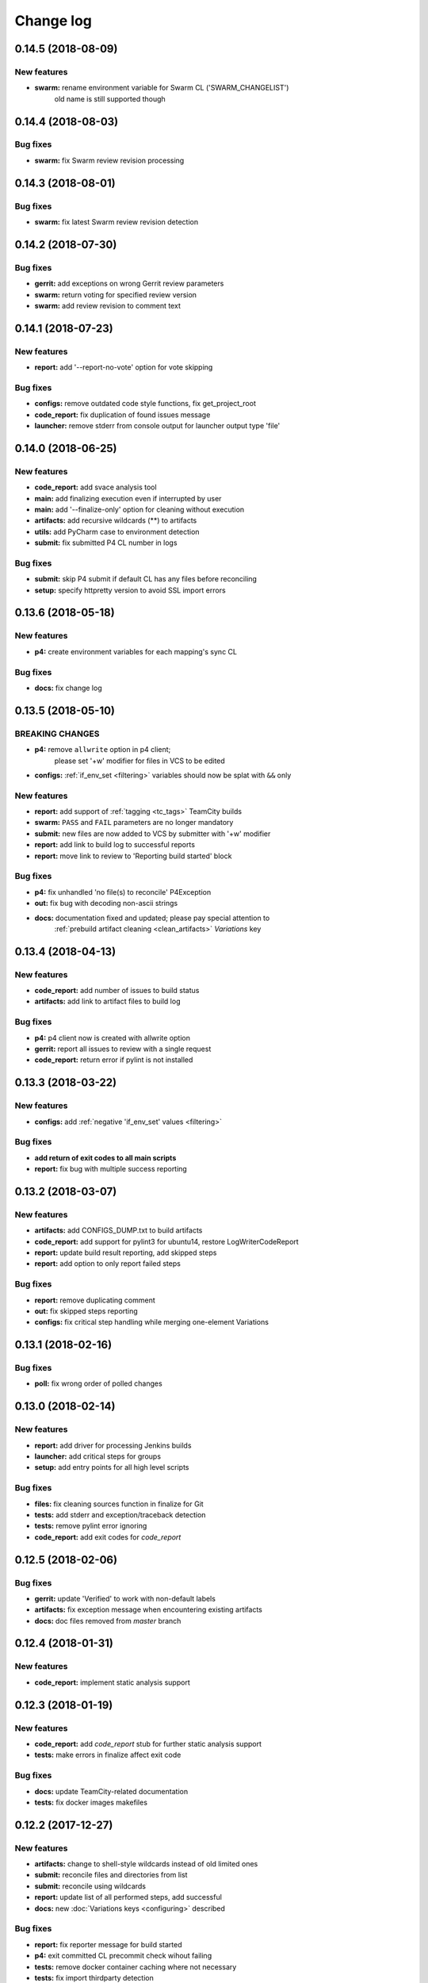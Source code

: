 Change log
==========

0.14.5 (2018-08-09)
-------------------

New features
~~~~~~~~~~~~

* **swarm:** rename environment variable for Swarm CL ('SWARM_CHANGELIST')
             old name is still supported though


0.14.4 (2018-08-03)
-------------------

Bug fixes
~~~~~~~~~

* **swarm:** fix Swarm review revision processing


0.14.3 (2018-08-01)
-------------------

Bug fixes
~~~~~~~~~

* **swarm:** fix latest Swarm review revision detection


0.14.2 (2018-07-30)
-------------------

Bug fixes
~~~~~~~~~

* **gerrit:** add exceptions on wrong Gerrit review parameters
* **swarm:** return voting for specified review version
* **swarm:** add review revision to comment text


0.14.1 (2018-07-23)
-------------------

New features
~~~~~~~~~~~~

* **report:** add '--report-no-vote' option for vote skipping

Bug fixes
~~~~~~~~~

* **configs:** remove outdated code style functions, fix get_project_root
* **code_report:** fix duplication of found issues message
* **launcher:** remove stderr from console output for launcher output type 'file'


0.14.0 (2018-06-25)
-------------------

New features
~~~~~~~~~~~~

* **code_report:** add svace analysis tool
* **main:** add finalizing execution even if interrupted by user
* **main:** add '--finalize-only' option for cleaning without execution
* **artifacts:** add recursive wildcards (**) to artifacts
* **utils:** add PyCharm case to environment detection
* **submit:** fix submitted P4 CL number in logs

Bug fixes
~~~~~~~~~

* **submit:** skip P4 submit if default CL has any files before reconciling
* **setup:** specify httpretty version to avoid SSL import errors


0.13.6 (2018-05-18)
-------------------

New features
~~~~~~~~~~~~

* **p4:** create environment variables for each mapping's sync CL

Bug fixes
~~~~~~~~~

* **docs:** fix change log


0.13.5 (2018-05-10)
-------------------

BREAKING CHANGES
~~~~~~~~~~~~~~~~

* **p4:** remove ``allwrite`` option in p4 client;
          please set '+w' modifier for files in VCS to be edited
* **configs:** :ref:`if_env_set <filtering>` variables should now be splat with ``&&`` only

New features
~~~~~~~~~~~~

* **report:** add support of :ref:`tagging <tc_tags>` TeamCity builds
* **swarm:** ``PASS`` and ``FAIL`` parameters are no longer mandatory
* **submit:** new files are now added to VCS by submitter with '+w' modifier
* **report:** add link to build log to successful reports
* **report:** move link to review to 'Reporting build started' block

Bug fixes
~~~~~~~~~

* **p4:** fix unhandled 'no file(s) to reconcile' P4Exception
* **out:** fix bug with decoding non-ascii strings
* **docs:** documentation fixed and updated; please pay special attention to
            :ref:`prebuild artifact cleaning <clean_artifacts>` `Variations` key


0.13.4 (2018-04-13)
-------------------

New features
~~~~~~~~~~~~

* **code_report:** add number of issues to build status
* **artifacts:** add link to artifact files to build log

Bug fixes
~~~~~~~~~

* **p4:** p4 client now is created with allwrite option
* **gerrit:** report all issues to review with a single request
* **code_report:** return error if pylint is not installed


0.13.3 (2018-03-22)
-------------------

New features
~~~~~~~~~~~~

* **configs:** add :ref:`negative 'if_env_set' values <filtering>`

Bug fixes
~~~~~~~~~

* **add return of exit codes to all main scripts**
* **report:** fix bug with multiple success reporting

0.13.2 (2018-03-07)
-------------------

New features
~~~~~~~~~~~~

* **artifacts:** add CONFIGS_DUMP.txt to build artifacts
* **code_report:** add support for pylint3 for ubuntu14, restore LogWriterCodeReport
* **report:** update build result reporting, add skipped steps
* **report:** add option to only report failed steps

Bug fixes
~~~~~~~~~

* **report:** remove duplicating comment
* **out:** fix skipped steps reporting
* **configs:** fix critical step handling while merging one-element Variations


0.13.1 (2018-02-16)
-------------------

Bug fixes
~~~~~~~~~

* **poll:** fix wrong order of polled changes


0.13.0 (2018-02-14)
-------------------

New features
~~~~~~~~~~~~

* **report:** add driver for processing Jenkins builds
* **launcher:** add critical steps for groups
* **setup:** add entry points for all high level scripts

Bug fixes
~~~~~~~~~

* **files:** fix cleaning sources function in finalize for Git
* **tests:** add stderr and exception/traceback detection
* **tests:** remove pylint error ignoring
* **code_report:** add exit codes for `code_report`


0.12.5 (2018-02-06)
-------------------

Bug fixes
~~~~~~~~~

* **gerrit:** update 'Verified' to work with non-default labels
* **artifacts:** fix exception message when encountering existing artifacts
* **docs:** doc files removed from `master` branch


0.12.4 (2018-01-31)
-------------------

New features
~~~~~~~~~~~~

* **code_report:** implement static analysis support


0.12.3 (2018-01-19)
-------------------

New features
~~~~~~~~~~~~

* **code_report:** add `code_report` stub for further static analysis support
* **tests:** make errors in finalize affect exit code

Bug fixes
~~~~~~~~~

* **docs:** update TeamCity-related documentation
* **tests:** fix docker images makefiles


0.12.2 (2017-12-27)
-------------------

New features
~~~~~~~~~~~~

* **artifacts:** change to shell-style wildcards instead of old limited ones
* **submit:** reconcile files and directories from list
* **submit:** reconcile using wildcards
* **report:** update list of all performed steps, add successful
* **docs:** new :doc:`Variations keys <configuring>` described

Bug fixes
~~~~~~~~~

* **report:** fix reporter message for build started
* **p4:** exit committed CL precommit check wihout failing
* **tests:** remove docker container caching where not necessary
* **tests:** fix import thirdparty detection


0.12.1 (2017-12-11)
-------------------

New features
~~~~~~~~~~~~

* **artifacts:** clean artifacts before build
* **git:** add user and email to Git module parameters

Bug fixes
~~~~~~~~~

* **vcs:** roll back of import fixes from release 0.10.2 causing Swarm builds of submitted CLs to fail
* **tests:** set user and email in testing Git repo


0.12.0 (2017-11-29)
-------------------

BREAKING CHANGES
~~~~~~~~~~~~~~~~

* **swarm:** the ``--swarm`` flag is replaced with ``--report-to-review``.
  All pre-commit check configuration must be updated to reflect this change

Bug fixes
~~~~~~~~~

* **submit:** fix incorrectly back-ported fix from the new architecture,
  which prevented submit to git from working
* **gerrit:** fix bug with accessing url path by incorrect index and with including username
  into url in build log on pre-commit check
* **gerrit:** fix bug with adding apostrophe character (') to the ssh command line
  and failing to submit build start report to gerrit review


0.11.2 (2017-11-24)
-------------------

New features
~~~~~~~~~~~~

* **launcher:** add support for critical steps - now steps can be marked with
  :ref:`"critical" attribute <critical_step>` to fail entire build in case of step failure.
  By default the build continues even if some steps have failed

Bug fixes
~~~~~~~~~

* **submit:** fix setup script to actually install submitter module
  and to create console script called "universum_submit"
* **submit:** add support for executing commit message hooks by using external git utility
  instead of gitpython module (required to submit to gerrit)

Known issues
~~~~~~~~~~~~

* **submit:** commit message hook is not downloaded from gerrit during cloning of the repository.
  As a workaround add installation of commit message hook to configs.py::

    configs += Variations([dict(name="Install commit message hook",
                                command=["scp", "-p", "-P", "29418",
                                         "<user>@<server>:hooks/commit-msg", ".git/hooks/"])])

* **submit:** by default, submit uses "temp" subfolder of the current folder as working directory.
  As a workaroung add the explicit setting of project root to configs.py::

    configs += Variations([dict(name="Submit",
                                command=["universum_submit",
                                         "-pr", get_project_root(),
                                         "--vcs-type", "gerrit",
                                         "--commit-message", "Publish artifacts",
                                         "--file-list", "out/module.bin"])])


0.11.1 (2017-11-22)
-------------------

New features
~~~~~~~~~~~~

* **review:** add link to review page on server to logs
* **docs:** add instructions for TeamCity integration
* **tests:** add gravity tests for cases found by coverage
* **tests:** extend `test_git_poll` test suite with special merging cases

Bug fixes
~~~~~~~~~

* **report:** remove special characters from report message
* **launcher:** fix paths processing


0.11.0 (2017-11-09)
-------------------

New features
~~~~~~~~~~~~

* **submit:** add submit functionality for Git & Gerrit
* **tests:** add coverage report
* **tests:** add test for checking referencing dependencies


0.10.7 (2017-11-07)
-------------------

Bug fixes
~~~~~~~~~

* **gerrit:** resolving issues fixed


0.10.6 (2017-11-06)
-------------------

New features
~~~~~~~~~~~~

* **tests:** add submitter initial tests

Bug fixes
~~~~~~~~~

* **files:** fix module construction order in main module and git `refspec` processing errors


0.10.5 (2017-11-03)
-------------------

New features
~~~~~~~~~~~~

* **files:** add repository state file
* **poll:** add poller for Git and initial tests


0.10.4 (2017-10-17)
-------------------

New features
~~~~~~~~~~~~

* **submit:** add an external script for submitting to repository

Bug fixes
~~~~~~~~~

* **p4:** remove reusing of existing p4 clients


0.10.3 (2017-10-17)
-------------------

Bug fixes
~~~~~~~~~

* **git:** typo fix


0.10.2 (2017-10-10)
-------------------

New features
~~~~~~~~~~~~

* **git:** add `git checkout`, `git cherry-pick` and `refspec` functionality
* **gerrit:** add Gerrit support
* **configs:** add quotes and warning if space is detected within parameter in `command` item

Bug fixes
~~~~~~~~~

* **tests:** make unused vcs module import non-obligatory


0.10.1 (2017-09-22)
-------------------

New features
~~~~~~~~~~~~

* **git:** add initial Git support; change ``--no-sync`` into switch of ``--vcs-type``


Bug fixes
~~~~~~~~~

* **p4:** fix 'Librarian checkout' exceptions


0.10.0 (2017-09-13)
-------------------

New features
~~~~~~~~~~~~

* **p4:** add ``--p4-force-clean`` instead of ``--p4-no-clean`` option:
  p4client is now not deleted by default


Bug fixes
~~~~~~~~~

* **Project 'Universe' renamed into 'Universum' to avoid name duplication**
* **reporter:** TeamCity-related parameters are no longer mandatory


0.9.1 (2017-08-25)
------------------

New features
~~~~~~~~~~~~

* **launcher:** add support for :ref:`custom environment variables values <filtering>`


0.9.0 (2017-08-22)
------------------

New features
~~~~~~~~~~~~

* **Project 'Universe' transformed into a Python module, installable with pip**


Bug fixes
~~~~~~~~~

* **docs:** update documentation on module arguments


0.8.1 (2017-08-03)
------------------

New features
~~~~~~~~~~~~

* **configs:** remove unnecessary nesting of configurations


Bug fixes
~~~~~~~~~

* **launcher:** append sys.path with config_path to import any subsidiary modules
* **report:** fix non-existing report_artifacts processing - ignore non-existing directories
* **launcher:** fix empty variable names - ' & name' is now processed correctly


0.8.0 (2017-07-26)
------------------

New features
~~~~~~~~~~~~

* **CI Framework renamed into project 'Universe'**

* **docs:** add :doc:`description <args>` of main script command-line parameters

Bug fixes
~~~~~~~~~

* **docs:** fix table content width, remove unnecessary scroll bars


0.7.0 (2017-07-21)
------------------

New features
~~~~~~~~~~~~

* **docs:** add :doc:`system prerequisites page <prerequisites>` to user manual
* **docs:** add documentation for :mod:`_universum.configuration_support` module
* **launcher:** add support for more than one environment variable to
  :ref:`filter configurations <filtering>`

Bug fixes
~~~~~~~~~

* **launcher:** fix :ref:`configuration filtering <filtering>`: filter artifacts
  as well as configurations
* **output:** use TeamCity built-in methods of stderr reporting for correct in-block
  error highlighting


0.6.3 (2017-07-13)
------------------

Bug fixes
~~~~~~~~~

* **docs:** fix product name and version display in documentation


0.6.2 (2017-07-11)
------------------

New features
~~~~~~~~~~~~

* **report:** add :ref:`direct links to build artifacts <report_artifacts>` into reports


0.6.1 (2017-07-05)
------------------

New features
~~~~~~~~~~~~

* **files:** add :ref:`working directory <get_project_root>` reference to logs

Bug fixes
~~~~~~~~~

* **p4:** bring back reverting in 'prepare repository' step and add more logs


0.6.0 (2017-07-05)
------------------

New features
~~~~~~~~~~~~

* **launcher:** add :ref:`configuration filtering <filtering>`
* **artifacts:** wildcard initial support


0.5.0 (2017-06-06)
------------------

New features
~~~~~~~~~~~~

* **tests:** add docker-based testing for p4poll
* **launcher:** change stderr printing to real-time instead of united report


0.4.1 (2017-05-30)
------------------

Bug fixes
~~~~~~~~~

* **artifacts:** fix artifacts reference before creation


0.4.0 (2017-05-30)
------------------

New features
~~~~~~~~~~~~

* **artifacts:** artifacts are now collected to a separate directory
* **main:** add version numbering


0.3.0 (2017-05-25)
------------------

New features
~~~~~~~~~~~~

* **swarm:** less default comments to Swarm, more optional
* **tests:** add pylint check
* **tests:** add doctest collecting

Bug fixes
~~~~~~~~~

* **test:** fix bug with stopping all test types once one type detects failure
* **swarm:** fix reporting to Swarm builds that did not execute actual build steps
* **launcher:** fix artifact collecting interruption
* **launcher:** fix extra dot directory in artifact archives


0.2.1 (2017-05-17)
------------------

Bug fixes
~~~~~~~~~

* **swarm:** Swarm double prefixes fixed


0.2.0 (2017-05-16)
------------------

New features
~~~~~~~~~~~~

* **p4:** switch to disposable workspaces
* **p4:** add multiple VCS roots support
* **poll:** add perforce server polling to trigger builds by opening specified URL
* **tests:** add test stub
* **tests:** switch to py.test

Bug fixes
~~~~~~~~~

* **p4:** fix argument processing & list sorting
* **p4:** add p4client name changing
* **tests:** fix configs.py
* **tests:** add missing thirdparty dependency - module 'py'


0.1.1 (2017-04-26)
------------------

Bug fixes
~~~~~~~~~

* **output:** add warnings display


0.1.0 (2017-04-26)
------------------

New features
~~~~~~~~~~~~

* **docs:** add change log
* **launcher:** add asynchronous step execution
* **docs:** update system configuring manual

Bug fixes
~~~~~~~~~

* **launcher:** change default 'command' launch directory back to project root

